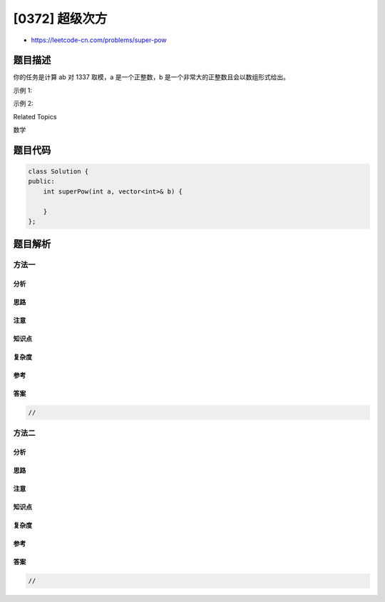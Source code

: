 [0372] 超级次方
===============

-  https://leetcode-cn.com/problems/super-pow

题目描述
--------

.. raw:: html

   <p>

你的任务是计算 ab 对 1337 取模，a 是一个正整数，b
是一个非常大的正整数且会以数组形式给出。

.. raw:: html

   </p>

.. raw:: html

   <p>

示例 1:

.. raw:: html

   </p>

.. raw:: html

   <pre><strong>输入: </strong>a = 2, b = [3]
   <strong>输出: </strong>8
   </pre>

.. raw:: html

   <p>

示例 2:

.. raw:: html

   </p>

.. raw:: html

   <pre><strong>输入: </strong>a = 2, b = [1,0]
   <strong>输出: </strong>1024</pre>

.. raw:: html

   <div>

.. raw:: html

   <div>

Related Topics

.. raw:: html

   </div>

.. raw:: html

   <div>

.. raw:: html

   <li>

数学

.. raw:: html

   </li>

.. raw:: html

   </div>

.. raw:: html

   </div>

题目代码
--------

.. code:: cpp

    class Solution {
    public:
        int superPow(int a, vector<int>& b) {

        }
    };

题目解析
--------

方法一
~~~~~~

分析
^^^^

思路
^^^^

注意
^^^^

知识点
^^^^^^

复杂度
^^^^^^

参考
^^^^

答案
^^^^

.. code:: cpp

    //

方法二
~~~~~~

分析
^^^^

思路
^^^^

注意
^^^^

知识点
^^^^^^

复杂度
^^^^^^

参考
^^^^

答案
^^^^

.. code:: cpp

    //
